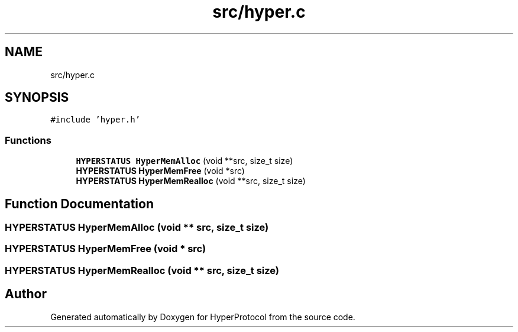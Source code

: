 .TH "src/hyper.c" 3 "Wed Dec 9 2020" "HyperProtocol" \" -*- nroff -*-
.ad l
.nh
.SH NAME
src/hyper.c
.SH SYNOPSIS
.br
.PP
\fC#include 'hyper\&.h'\fP
.br

.SS "Functions"

.in +1c
.ti -1c
.RI "\fBHYPERSTATUS\fP \fBHyperMemAlloc\fP (void **src, size_t size)"
.br
.ti -1c
.RI "\fBHYPERSTATUS\fP \fBHyperMemFree\fP (void *src)"
.br
.ti -1c
.RI "\fBHYPERSTATUS\fP \fBHyperMemRealloc\fP (void **src, size_t size)"
.br
.in -1c
.SH "Function Documentation"
.PP 
.SS "\fBHYPERSTATUS\fP HyperMemAlloc (void ** src, size_t size)"

.SS "\fBHYPERSTATUS\fP HyperMemFree (void * src)"

.SS "\fBHYPERSTATUS\fP HyperMemRealloc (void ** src, size_t size)"

.SH "Author"
.PP 
Generated automatically by Doxygen for HyperProtocol from the source code\&.
